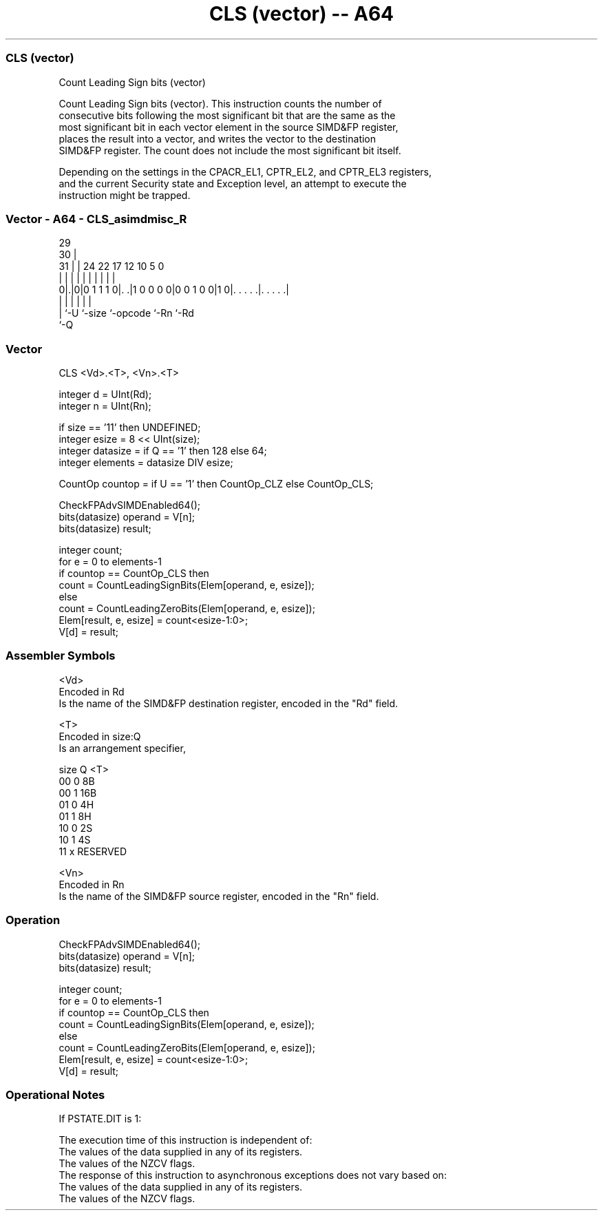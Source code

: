 .nh
.TH "CLS (vector) -- A64" "7" " "  "instruction" "advsimd"
.SS CLS (vector)
 Count Leading Sign bits (vector)

 Count Leading Sign bits (vector). This instruction counts the number of
 consecutive bits following the most significant bit that are the same as the
 most significant bit in each vector element in the source SIMD&FP register,
 places the result into a vector, and writes the vector to the destination
 SIMD&FP register. The count does not include the most significant bit itself.

 Depending on the settings in the CPACR_EL1, CPTR_EL2, and CPTR_EL3 registers,
 and the current Security state and Exception level, an attempt to execute the
 instruction might be trapped.



.SS Vector - A64 - CLS_asimdmisc_R
 
                                                                   
       29                                                          
     30 |                                                          
   31 | |        24  22        17        12  10         5         0
    | | |         |   |         |         |   |         |         |
   0|.|0|0 1 1 1 0|. .|1 0 0 0 0|0 0 1 0 0|1 0|. . . . .|. . . . .|
    | |           |             |             |         |
    | `-U         `-size        `-opcode      `-Rn      `-Rd
    `-Q
  
  
 
.SS Vector
 
 CLS  <Vd>.<T>, <Vn>.<T>
 
 integer d = UInt(Rd);
 integer n = UInt(Rn);
 
 if size == '11' then UNDEFINED;
 integer esize = 8 << UInt(size);
 integer datasize = if Q == '1' then 128 else 64;
 integer elements = datasize DIV esize;
 
 CountOp countop = if U == '1' then CountOp_CLZ else CountOp_CLS;
 
 CheckFPAdvSIMDEnabled64();
 bits(datasize) operand = V[n];
 bits(datasize) result;
 
 integer count;
 for e = 0 to elements-1
     if countop == CountOp_CLS then
         count = CountLeadingSignBits(Elem[operand, e, esize]);
     else
         count = CountLeadingZeroBits(Elem[operand, e, esize]);
     Elem[result, e, esize] = count<esize-1:0>;
 V[d] = result;
 

.SS Assembler Symbols

 <Vd>
  Encoded in Rd
  Is the name of the SIMD&FP destination register, encoded in the "Rd" field.

 <T>
  Encoded in size:Q
  Is an arrangement specifier,

  size Q <T>      
  00   0 8B       
  00   1 16B      
  01   0 4H       
  01   1 8H       
  10   0 2S       
  10   1 4S       
  11   x RESERVED 

 <Vn>
  Encoded in Rn
  Is the name of the SIMD&FP source register, encoded in the "Rn" field.



.SS Operation

 CheckFPAdvSIMDEnabled64();
 bits(datasize) operand = V[n];
 bits(datasize) result;
 
 integer count;
 for e = 0 to elements-1
     if countop == CountOp_CLS then
         count = CountLeadingSignBits(Elem[operand, e, esize]);
     else
         count = CountLeadingZeroBits(Elem[operand, e, esize]);
     Elem[result, e, esize] = count<esize-1:0>;
 V[d] = result;


.SS Operational Notes

 
 If PSTATE.DIT is 1: 
 
 The execution time of this instruction is independent of: 
 The values of the data supplied in any of its registers.
 The values of the NZCV flags.
 The response of this instruction to asynchronous exceptions does not vary based on: 
 The values of the data supplied in any of its registers.
 The values of the NZCV flags.
